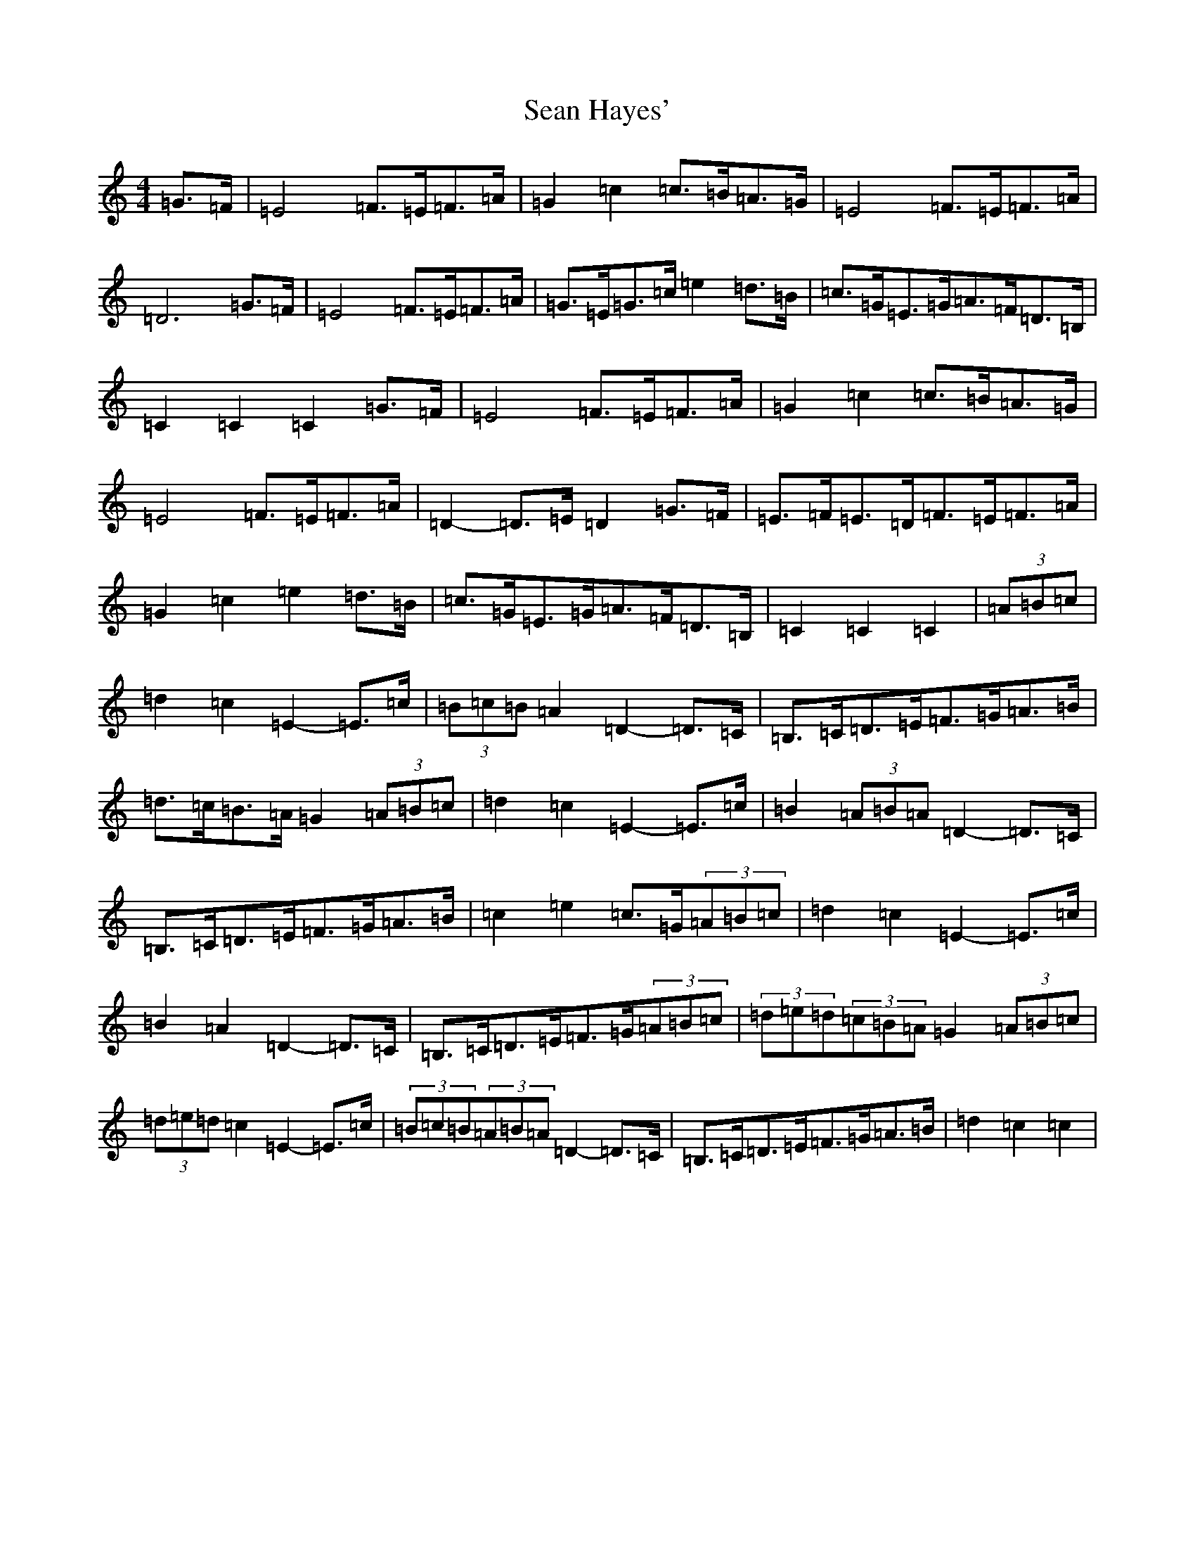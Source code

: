 X: 19078
T: Sean Hayes'
S: https://thesession.org/tunes/3462#setting3462
Z: D Major
R: barndance
M: 4/4
L: 1/8
K: C Major
=G>=F|=E4=F>=E=F>=A|=G2=c2=c>=B=A>=G|=E4=F>=E=F>=A|=D6=G>=F|=E4=F>=E=F>=A|=G>=E=G>=c=e2=d>=B|=c>=G=E>=G=A>=F=D>=B,|=C2=C2=C2=G>=F|=E4=F>=E=F>=A|=G2=c2=c>=B=A>=G|=E4=F>=E=F>=A|=D2-=D>=E=D2=G>=F|=E>=F=E>=D=F>=E=F>=A|=G2=c2=e2=d>=B|=c>=G=E>=G=A>=F=D>=B,|=C2=C2=C2|(3=A=B=c|=d2=c2=E2-=E>=c|(3=B=c=B=A2=D2-=D>=C|=B,>=C=D>=E=F>=G=A>=B|=d>=c=B>=A=G2(3=A=B=c|=d2=c2=E2-=E>=c|=B2(3=A=B=A=D2-=D>=C|=B,>=C=D>=E=F>=G=A>=B|=c2=e2=c>=G(3=A=B=c|=d2=c2=E2-=E>=c|=B2=A2=D2-=D>=C|=B,>=C=D>=E=F>=G(3=A=B=c|(3=d=e=d(3=c=B=A=G2(3=A=B=c|(3=d=e=d=c2=E2-=E>=c|(3=B=c=B(3=A=B=A=D2-=D>=C|=B,>=C=D>=E=F>=G=A>=B|=d2=c2=c2|